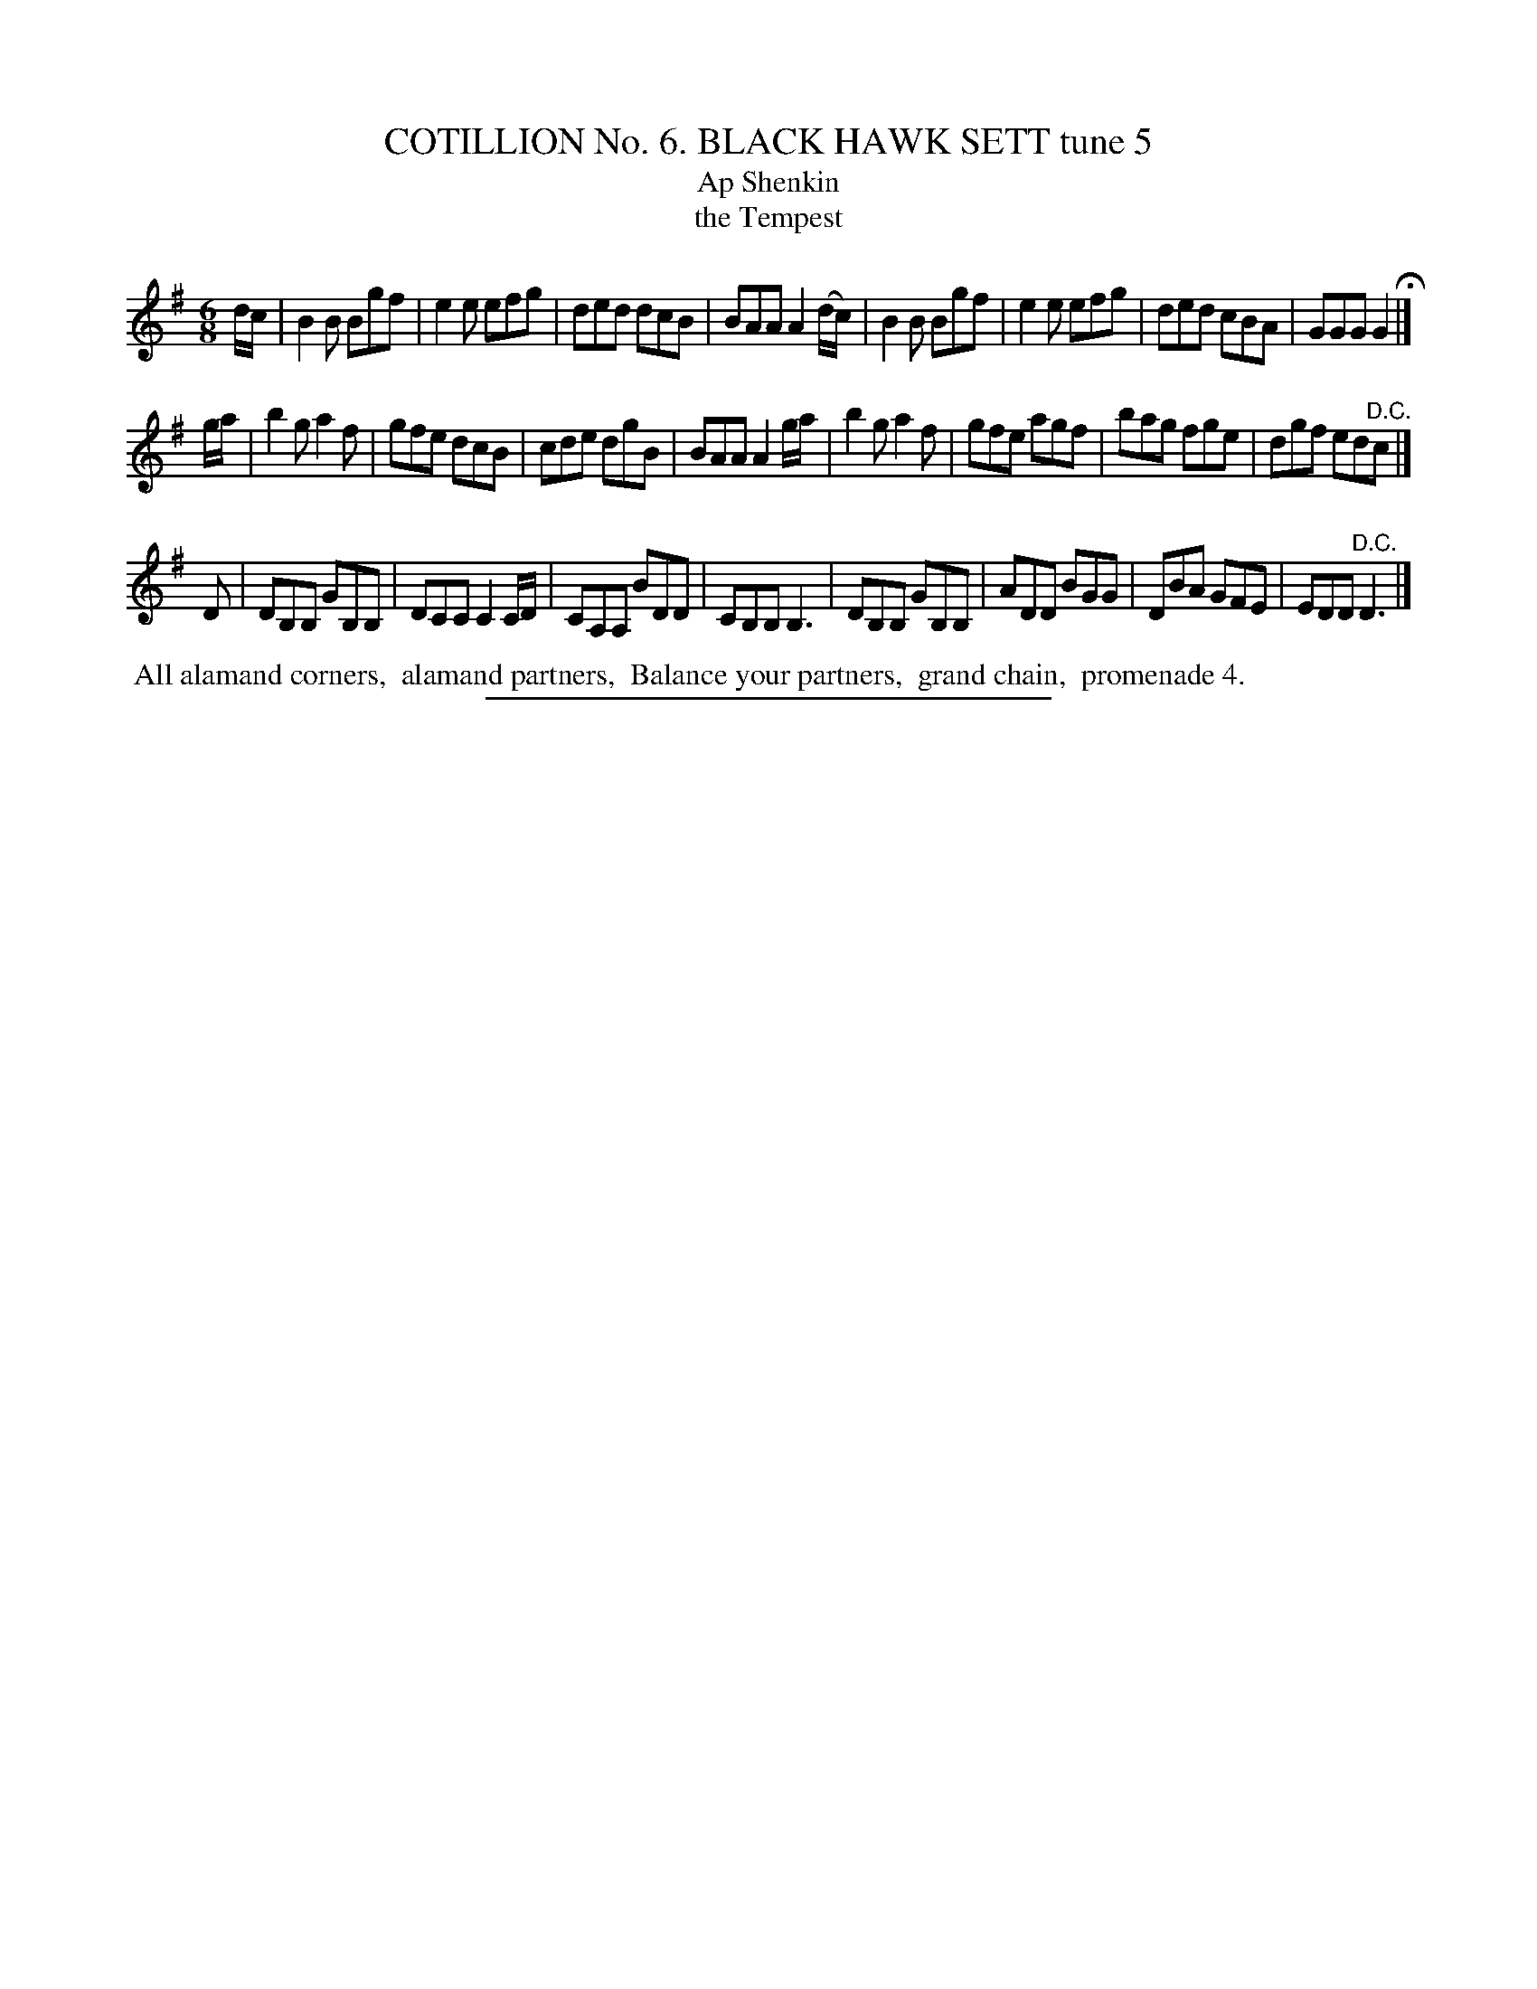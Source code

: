 X: 30892
T: COTILLION No. 6. BLACK HAWK SETT tune 5
T: Ap Shenkin
T: the Tempest
N: This is a version of Ap Shenkin, aka The Tempest, with a 3rd strain.
%R: jig
B: Elias Howe "The Musician's Companion" Part 3 1844 p.89 #2
S: http://imslp.org/wiki/The_Musician's_Companion_(Howe,_Elias)
Z: 2015 John Chambers <jc:trillian.mit.edu>
M: 6/8
L: 1/8
K: G
% - - - - - - - - - - - - - - - - - - - - - - - - - - - - -
d/c/ |\
B2B Bgf | e2e efg | ded dcB | BAA A2 (d/c/) |\
B2B Bgf | e2e efg | ded cBA | GGG G2 H|]
g/a/ |\
b2g a2f | gfe dcB | cde dgB | BAA A2 g/a/ |\
b2g a2f | gfe agf | bag fge | dgf ed"^D.C."c |]
D |\
DB,B, GB,B, | DCC C2C/D/ | CA,A, BDD | CB,B, B,3 |\
DB,B, GB,B, | ADD BGG | DBA GFE | EDD "^D.C."D3 |]
% - - - - - - - - - - Dance description - - - - - - - - - -
%%begintext align
%% All alamand corners,
%% alamand partners,
%% Balance your partners,
%% grand chain,
%% promenade 4.
%%endtext
% - - - - - - - - - - - - - - - - - - - - - - - - - - - - -
%%sep 1 1 300
